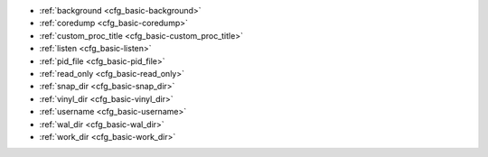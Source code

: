 * :ref:`background <cfg_basic-background>`
* :ref:`coredump <cfg_basic-coredump>`
* :ref:`custom_proc_title <cfg_basic-custom_proc_title>`
* :ref:`listen <cfg_basic-listen>`
* :ref:`pid_file <cfg_basic-pid_file>`
* :ref:`read_only <cfg_basic-read_only>`
* :ref:`snap_dir <cfg_basic-snap_dir>`
* :ref:`vinyl_dir <cfg_basic-vinyl_dir>`
* :ref:`username <cfg_basic-username>`
* :ref:`wal_dir <cfg_basic-wal_dir>`
* :ref:`work_dir <cfg_basic-work_dir>`

.. _cfg_basic-background:

.. confval:: background

    Run the server as a background task. The :ref:`logger <cfg_logging-logger>`
    and :ref:`pid_file <cfg_basic-pid_file>` parameters must be non-null for
    this to work.

    | Type: boolean
    | Default: false
    | Dynamic: no

.. _cfg_basic-coredump:

.. confval:: coredump

    Deprecated. Do not use.

    | Type: boolean
    | Default: false
    | Dynamic: no

.. _cfg_basic-custom_proc_title:

.. confval:: custom_proc_title

    Add the given string to the server's :ref:`Process title
    <administration-proctitle>` (what’s shown in the COMMAND column for
    ``ps -ef`` and ``top -c`` commands).

    For example, ordinarily :samp:`ps -ef` shows the Tarantool server process
    thus:

    .. code-block:: console

        $ ps -ef | grep tarantool
        1000     14939 14188  1 10:53 pts/2    00:00:13 tarantool <running>

    But if the configuration parameters include ``custom_proc_title='sessions'``
    then the output looks like:

    .. code-block:: console

        $ ps -ef | grep tarantool
        1000     14939 14188  1 10:53 pts/2    00:00:16 tarantool <running>: sessions

    | Type: string
    | Default: null
    | Dynamic: yes

.. _cfg_basic-listen:

.. confval:: listen

    The read/write data port number or :ref:`URI <index-uri>` (Universal
    Resource Identifier) string. Has no default value, so **must be specified**
    if connections will occur from remote clients that do not use the
    :ref:`“admin port” <administration-admin_ports>`. Connections made with
    :samp:`listen = {URI}` are sometimes called "binary protocol" or
    "primary port" connections.

    A typical value is 3301. The listen parameter may also be set for local hot
    standby.

    .. NOTE::

        A replica also binds to this port, and accepts connections, but these
        connections can only serve reads until the replica becomes a master.

    | Type: integer or string
    | Default: null
    | Dynamic: yes

.. _cfg_basic-pid_file:

.. confval:: pid_file

    Store the process id in this file. Can be relative to :ref:`work_dir
    <cfg_basic-work_dir>`. A typical value is “:file:`tarantool.pid`”.

    | Type: string
    | Default: null
    | Dynamic: no

.. _cfg_basic-read_only:

.. confval:: read_only

    Put the server in read-only mode. After this, any requests that try to
    change data will fail with error :errcode:`ER_READONLY`.

    | Type: boolean
    | Default: false
    | Dynamic: yes

.. _cfg_basic-snap_dir:

.. confval:: snap_dir

    A directory where snapshot (.snap) files will be stored. Can be relative to
    :ref:`work_dir <cfg_basic-work_dir>`. If not specified, defaults to
    ``work_dir``. See also :ref:`wal_dir <cfg_basic-wal_dir>`.

    | Type: string
    | Default: "."
    | Dynamic: no

.. _cfg_basic-vinyl_dir:

.. confval:: vinyl_dir

    A directory where vinyl files or subdirectories will be stored. Can be
    relative to :ref:`work_dir <cfg_basic-work_dir>`. If not specified, defaults
    to ``work_dir``.

    | Type: string
    | Default: "."
    | Dynamic: no

.. _cfg_basic-username:

.. confval:: username

    UNIX user name to switch to after start.

    | Type: string
    | Default: null
    | Dynamic: no

.. _cfg_basic-wal_dir:

.. confval:: wal_dir

    A directory where write-ahead log (.xlog) files are stored. Can be relative
    to :ref:`work_dir <cfg_basic-work_dir>`. Sometimes ``wal_dir`` and
    :ref:`snap_dir <cfg_basic-snap_dir>` are specified with different values, so
    that write-ahead log files and snapshot files can be stored on different
    disks. If not specified, defaults to ``work_dir``.

    | Type: string
    | Default: "."
    | Dynamic: no

.. _cfg_basic-work_dir:

.. confval:: work_dir

    | A directory where database working files will be stored. The server
      switches to work_dir with :manpage:`chdir(2)` after start. Can be
      relative to the current directory. If not specified, defaults to
      the current directory. Other directory parameters may be relative to
      ``work_dir``, for example:
    | ``box.cfg{ work_dir = '/home/user/A', wal_dir = 'B', snap_dir = 'C' }``
    | will put xlog files in /home/user/A/B, snapshot files in /home/user/A/C,
      and all other files or subdirectories in /home/user/A.

    | Type: string
    | Default: null
    | Dynamic: no
